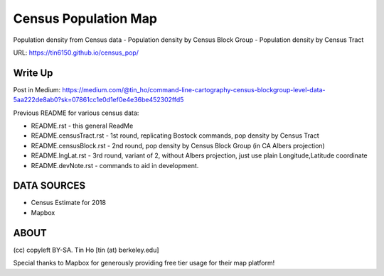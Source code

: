 Census Population Map
~~~~~~~~~~~~~~~~~~~~~

Population density from Census data
- Population density by Census Block Group 
- Population density by Census Tract

URL: https://tin6150.github.io/census_pop/ 


Write Up
========

Post in Medium:
https://medium.com/@tin_ho/command-line-cartography-census-blockgroup-level-data-5aa222de8ab0?sk=07861cc1e0d1ef0e4e36be452302ffd5


Previous README for various census data:

* README.rst             - this general ReadMe
* README.censusTract.rst - 1st round, replicating Bostock commands, pop density by Census Tract
* README.censusBlock.rst - 2nd round, pop density by Census Block Group (in CA Albers projection)
* README.lngLat.rst      - 3rd round, variant of 2, without Albers projection, just use plain Longitude,Latitude coordinate
* README.devNote.rst     - commands to aid in development.


DATA SOURCES
============

- Census Estimate for 2018
- Mapbox



ABOUT
=====

(cc) copyleft BY-SA.
Tin Ho [tin (at) berkeley.edu]

Special thanks to Mapbox for generously providing free tier usage for their map platform!



.. # use 8-space tab as that's how github render the rst
.. # vim: shiftwidth=8 tabstop=8 noexpandtab paste 
